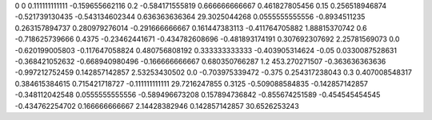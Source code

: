 0	0
0.111111111111	-0.159655662116
0.2	-0.584171555819
0.666666666667	0.461827805456
0.15	0.256518946874
-0.521739130435	-0.543134602344
0.636363636364	29.3025044268
0.0555555555556	-0.8934511235
0.263157894737	0.280979276014
-0.291666666667	0.161447383113
-0.411764705882	1.88815370742
0.6	-0.718625739666
0.4375	-0.23462441671
-0.434782608696	-0.481893174191
0.307692307692	2.25781569073
0.0	-0.620199005803
-0.117647058824	0.480756808192
0.333333333333	-0.403905314624
-0.05	0.0330087528631
-0.368421052632	-0.668940980496
-0.166666666667	0.680350766287
1.2	453.270271507
-0.363636363636	-0.997212752459
0.142857142857	2.53253430502
0.0	-0.703975339472
-0.375	0.254317238043
0.3	0.407008548317
0.384615384615	0.715421718727
-0.111111111111	29.7216247855
0.3125	-0.509088584835
-0.142857142857	-0.348112042548
0.0555555555556	-0.589496673208
0.157894736842	-0.855674251589
-0.454545454545	-0.434762254702
0.166666666667	2.14428382946
0.142857142857	30.6526253243
